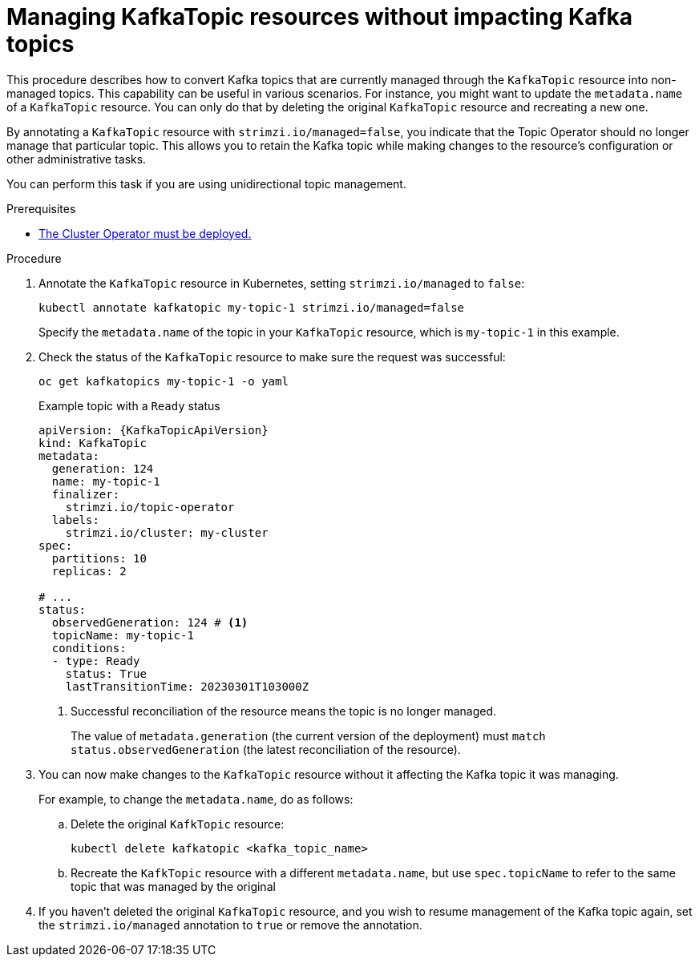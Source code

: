 // Module included in the following assemblies:
//
// assembly-using-the-topic-operator.adoc

[id='proc-converting-managed-topics-{context}']
= Managing KafkaTopic resources without impacting Kafka topics

[role="_abstract"]
This procedure describes how to convert Kafka topics that are currently managed through the `KafkaTopic` resource into non-managed topics.
This capability can be useful in various scenarios. 
For instance, you might want to update the `metadata.name` of a `KafkaTopic` resource.
You can only do that by deleting the original `KafkaTopic` resource and recreating a new one.

By annotating a `KafkaTopic` resource with `strimzi.io/managed=false`, you indicate that the Topic Operator should no longer manage that particular topic. 
This allows you to retain the Kafka topic while making changes to the resource's configuration or other administrative tasks.

You can perform this task if you are using unidirectional topic management.

.Prerequisites

* xref:deploying-cluster-operator-str[The Cluster Operator must be deployed.]

.Procedure

. Annotate the `KafkaTopic` resource in Kubernetes, setting `strimzi.io/managed` to `false`:
+
[source,shell,subs="+quotes"]
----
kubectl annotate kafkatopic my-topic-1 strimzi.io/managed=false
----
+
Specify the `metadata.name` of the topic in your `KafkaTopic` resource, which is `my-topic-1` in this example.

. Check the status of the `KafkaTopic` resource to make sure the request was successful:
+
[source,shell,subs="+quotes"]
----
oc get kafkatopics my-topic-1 -o yaml
----
+
.Example topic with a `Ready` status
[source,shell,subs="+attributes"]
----
apiVersion: {KafkaTopicApiVersion}
kind: KafkaTopic
metadata:
  generation: 124
  name: my-topic-1
  finalizer: 
    strimzi.io/topic-operator
  labels:
    strimzi.io/cluster: my-cluster
spec:
  partitions: 10
  replicas: 2

# ...
status: 
  observedGeneration: 124 # <1>
  topicName: my-topic-1
  conditions:
  - type: Ready
    status: True
    lastTransitionTime: 20230301T103000Z  
----
<1> Successful reconciliation of the resource means the topic is no longer managed.
+
The value of `metadata.generation` (the current version of the deployment) must `match status.observedGeneration` (the latest reconciliation of the resource).

. You can now make changes to the `KafkaTopic` resource without it affecting the Kafka topic it was managing.
+
For example, to change the `metadata.name`, do as follows:
+
.. Delete the original `KafkTopic` resource:
+
[source,shell,subs="+quotes"]
----
kubectl delete kafkatopic <kafka_topic_name>
----
.. Recreate the `KafkTopic` resource with a different `metadata.name`, but use `spec.topicName` to refer to the same topic that was managed by the original 

. If you haven't deleted the original `KafkaTopic` resource, and you wish to resume management of the Kafka topic again, set the `strimzi.io/managed` annotation to `true` or remove the annotation.